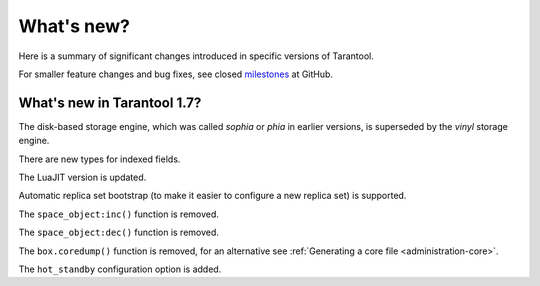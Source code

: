 .. _whats_new:

********************************************************************************
What's new?
********************************************************************************

Here is a summary of significant changes introduced in specific versions of
Tarantool.

For smaller feature changes and bug fixes, see closed
`milestones <https://github.com/tarantool/tarantool/milestones?state=closed>`_
at GitHub.

.. _whats_new_17:

================================================================================
What's new in Tarantool 1.7?
================================================================================

The disk-based storage engine, which was called `sophia` or `phia`
in earlier versions, is superseded by the `vinyl` storage engine.

There are new types for indexed fields.

The LuaJIT version is updated.

Automatic replica set bootstrap (to make it easier
to configure a new replica set) is supported.

The ``space_object:inc()`` function is removed.

The ``space_object:dec()`` function is removed.

The ``box.coredump()`` function is removed, for an alternative see :ref:`Generating a core file <administration-core>`.

The ``hot_standby`` configuration option is added.
